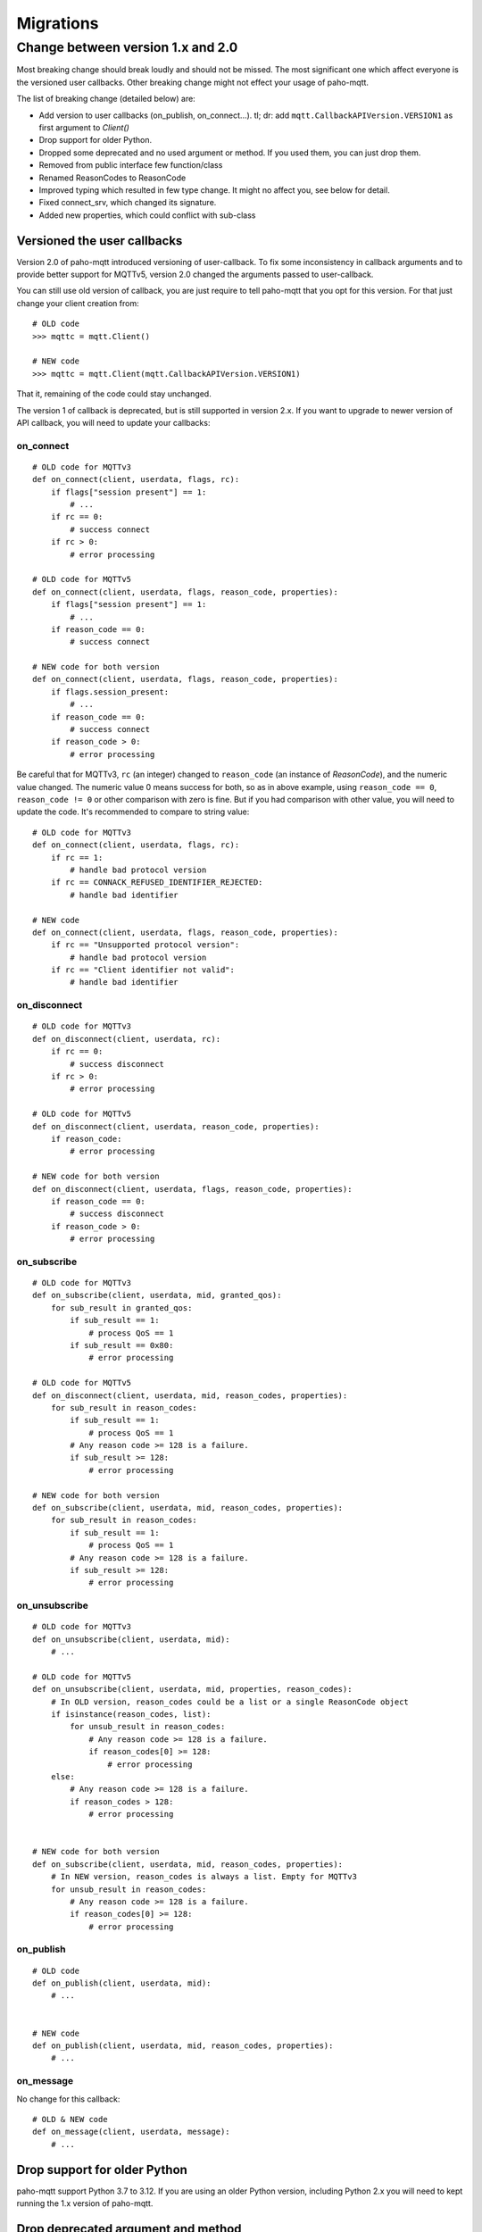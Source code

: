 Migrations
==========

Change between version 1.x and 2.0
----------------------------------

Most breaking change should break loudly and should not be missed. The
most significant one which affect everyone is the versioned user callbacks.
Other breaking change might not effect your usage of paho-mqtt.

The list of breaking change (detailed below) are:

* Add version to user callbacks (on_publish, on_connect...).
  tl; dr: add ``mqtt.CallbackAPIVersion.VERSION1`` as first argument to `Client()`
* Drop support for older Python.
* Dropped some deprecated and no used argument or method. If you used them, you can just drop them.
* Removed from public interface few function/class
* Renamed ReasonCodes to ReasonCode
* Improved typing which resulted in few type change. It might no affect you, see below for detail.
* Fixed connect_srv, which changed its signature.
* Added new properties, which could conflict with sub-class

Versioned the user callbacks
****************************

Version 2.0 of paho-mqtt introduced versioning of user-callback. To fix some inconsistency in callback
arguments and to provide better support for MQTTv5, version 2.0 changed the arguments passed to user-callback.

You can still use old version of callback, you are just require to tell paho-mqtt that you opt for this
version. For that just change your client creation from::

    # OLD code
    >>> mqttc = mqtt.Client()

    # NEW code
    >>> mqttc = mqtt.Client(mqtt.CallbackAPIVersion.VERSION1)


That it, remaining of the code could stay unchanged.

The version 1 of callback is deprecated, but is still supported in version 2.x. If you want to upgrade to newer version of API callback, you will need to update your callbacks:

on_connect
``````````

::

    # OLD code for MQTTv3
    def on_connect(client, userdata, flags, rc):
        if flags["session present"] == 1:
            # ...
        if rc == 0:
            # success connect
        if rc > 0:
            # error processing

    # OLD code for MQTTv5
    def on_connect(client, userdata, flags, reason_code, properties):
        if flags["session present"] == 1:
            # ...
        if reason_code == 0:
            # success connect

    # NEW code for both version
    def on_connect(client, userdata, flags, reason_code, properties):
        if flags.session_present:
            # ...
        if reason_code == 0:
            # success connect
        if reason_code > 0:
            # error processing


Be careful that for MQTTv3, ``rc`` (an integer) changed to ``reason_code`` (an instance of `ReasonCode`), and the numeric value changed.
The numeric value 0 means success for both, so as in above example, using ``reason_code == 0``, ``reason_code != 0`` or other comparison with zero
is fine.
But if you had comparison with other value, you will need to update the code. It's recommended to compare to string value::

    # OLD code for MQTTv3
    def on_connect(client, userdata, flags, rc):
        if rc == 1:
            # handle bad protocol version
        if rc == CONNACK_REFUSED_IDENTIFIER_REJECTED:
            # handle bad identifier

    # NEW code
    def on_connect(client, userdata, flags, reason_code, properties):
        if rc == "Unsupported protocol version":
            # handle bad protocol version
        if rc == "Client identifier not valid":
            # handle bad identifier

on_disconnect
`````````````

::

    # OLD code for MQTTv3
    def on_disconnect(client, userdata, rc):
        if rc == 0:
            # success disconnect
        if rc > 0:
            # error processing

    # OLD code for MQTTv5
    def on_disconnect(client, userdata, reason_code, properties):
        if reason_code:
            # error processing

    # NEW code for both version
    def on_disconnect(client, userdata, flags, reason_code, properties):
        if reason_code == 0:
            # success disconnect
        if reason_code > 0:
            # error processing



on_subscribe
````````````

::

    # OLD code for MQTTv3
    def on_subscribe(client, userdata, mid, granted_qos):
        for sub_result in granted_qos:
            if sub_result == 1:
                # process QoS == 1
            if sub_result == 0x80:
                # error processing

    # OLD code for MQTTv5
    def on_disconnect(client, userdata, mid, reason_codes, properties):
        for sub_result in reason_codes:
            if sub_result == 1:
                # process QoS == 1
            # Any reason code >= 128 is a failure.
            if sub_result >= 128:
                # error processing

    # NEW code for both version
    def on_subscribe(client, userdata, mid, reason_codes, properties):
        for sub_result in reason_codes:
            if sub_result == 1:
                # process QoS == 1
            # Any reason code >= 128 is a failure.
            if sub_result >= 128:
                # error processing



on_unsubscribe
``````````````

::

    # OLD code for MQTTv3
    def on_unsubscribe(client, userdata, mid):
        # ...

    # OLD code for MQTTv5
    def on_unsubscribe(client, userdata, mid, properties, reason_codes):
        # In OLD version, reason_codes could be a list or a single ReasonCode object
        if isinstance(reason_codes, list):
            for unsub_result in reason_codes:
                # Any reason code >= 128 is a failure.
                if reason_codes[0] >= 128:
                    # error processing
        else:
            # Any reason code >= 128 is a failure.
            if reason_codes > 128:
                # error processing


    # NEW code for both version
    def on_subscribe(client, userdata, mid, reason_codes, properties):
        # In NEW version, reason_codes is always a list. Empty for MQTTv3
        for unsub_result in reason_codes:
            # Any reason code >= 128 is a failure.
            if reason_codes[0] >= 128:
                # error processing


on_publish
``````````

::

    # OLD code
    def on_publish(client, userdata, mid):
        # ...


    # NEW code
    def on_publish(client, userdata, mid, reason_codes, properties):
        # ...



on_message
``````````

No change for this callback::

    # OLD & NEW code
    def on_message(client, userdata, message):
        # ...


Drop support for older Python
*****************************

paho-mqtt support Python 3.7 to 3.12. If you are using an older Python version, including
Python 2.x you will need to kept running the 1.x version of paho-mqtt.

Drop deprecated argument and method
***********************************

The following are dropped:

* ``max_packets`` argument in `loop()`, `loop_write()` and `loop_forever()` is removed
* ``force`` argument in `loop_stop()` is removed
* method ``message_retry_set()`` is removed

They were not used in previous version, so you can just remove them if you used them.

Stop exposing private function/class
************************************

Some private function or class are not longer exposed. The following are removed:

* function base62
* class WebsocketWrapper
* enum ConnectionState

Renamed ReasonCodes to ReasonCode
*********************************

The class ReasonCodes that was used to represent one reason code response from
broker or generated by the library is now named `ReasonCode`.

This should work without any change as ReasonCodes (plural, the old name) is still
present but deprecated.

Improved typing
***************

Version 2.0 improved typing, but this would be compatible with existing code.
The most likely issue are some integer that are now better type, like `dup` on MQTTMessage.

That means that code that used ``if msg.dup == 1:`` will need to be change to ``if msg.dup:`` (the later version
for with both paho-mqtt 1.x and 2.0).

Fix connect_srv
***************

`connect_srv()` didn't took the same argument as `connect()`. Fixed this, which means the signaure
changed. But since connect_srv was broken in previous version, this should not have any negative impact.

Added new properties
********************

The Client class added few new properties. If you are using a sub-class of Client and also defined a
attribute, method or properties with the same name, it will conflict.

The added properties are:

* `host`
* `port`
* `keepalive`
* `transport`
* `protocol`
* `connect_timeout`
* `username`
* `password`
* `max_inflight_messages`
* `max_queued_messages`
* `will_topic`
* `will_payload`
* `logger`
